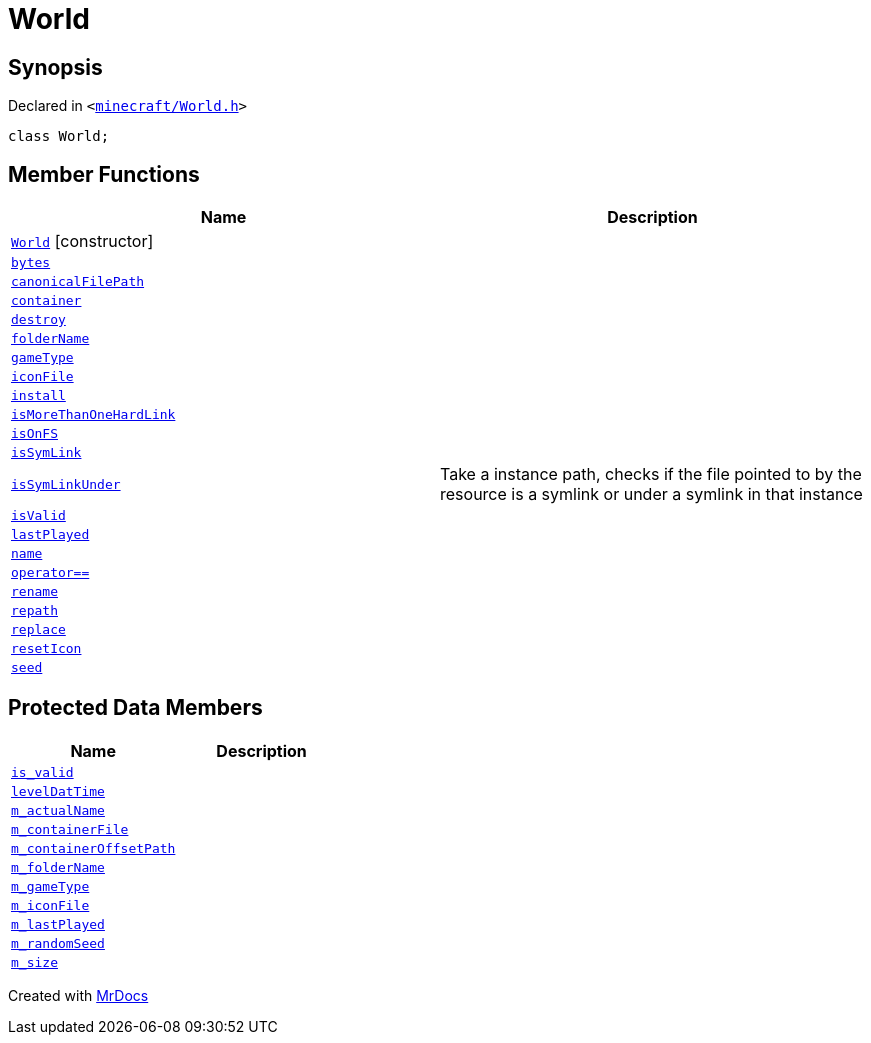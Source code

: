 [#World]
= World
:relfileprefix: 
:mrdocs:


== Synopsis

Declared in `&lt;https://github.com/PrismLauncher/PrismLauncher/blob/develop/launcher/minecraft/World.h#L32[minecraft&sol;World&period;h]&gt;`

[source,cpp,subs="verbatim,replacements,macros,-callouts"]
----
class World;
----

== Member Functions
[cols=2]
|===
| Name | Description 

| xref:World/2constructor.adoc[`World`]         [.small]#[constructor]#
| 

| xref:World/bytes.adoc[`bytes`] 
| 

| xref:World/canonicalFilePath.adoc[`canonicalFilePath`] 
| 

| xref:World/container.adoc[`container`] 
| 

| xref:World/destroy.adoc[`destroy`] 
| 

| xref:World/folderName.adoc[`folderName`] 
| 

| xref:World/gameType.adoc[`gameType`] 
| 

| xref:World/iconFile.adoc[`iconFile`] 
| 

| xref:World/install.adoc[`install`] 
| 

| xref:World/isMoreThanOneHardLink.adoc[`isMoreThanOneHardLink`] 
| 

| xref:World/isOnFS.adoc[`isOnFS`] 
| 

| xref:World/isSymLink.adoc[`isSymLink`] 
| 

| xref:World/isSymLinkUnder.adoc[`isSymLinkUnder`] 
| Take a instance path, checks if the file pointed to by the resource is a symlink or under a symlink in that instance

| xref:World/isValid.adoc[`isValid`] 
| 

| xref:World/lastPlayed.adoc[`lastPlayed`] 
| 

| xref:World/name.adoc[`name`] 
| 

| xref:World/operator_eq.adoc[`operator&equals;&equals;`] 
| 

| xref:World/rename.adoc[`rename`] 
| 

| xref:World/repath.adoc[`repath`] 
| 

| xref:World/replace.adoc[`replace`] 
| 

| xref:World/resetIcon.adoc[`resetIcon`] 
| 

| xref:World/seed.adoc[`seed`] 
| 

|===

== Protected Data Members
[cols=2]
|===
| Name | Description 

| xref:World/is_valid.adoc[`is&lowbar;valid`] 
| 

| xref:World/levelDatTime.adoc[`levelDatTime`] 
| 

| xref:World/m_actualName.adoc[`m&lowbar;actualName`] 
| 

| xref:World/m_containerFile.adoc[`m&lowbar;containerFile`] 
| 

| xref:World/m_containerOffsetPath.adoc[`m&lowbar;containerOffsetPath`] 
| 

| xref:World/m_folderName.adoc[`m&lowbar;folderName`] 
| 

| xref:World/m_gameType.adoc[`m&lowbar;gameType`] 
| 

| xref:World/m_iconFile.adoc[`m&lowbar;iconFile`] 
| 

| xref:World/m_lastPlayed.adoc[`m&lowbar;lastPlayed`] 
| 

| xref:World/m_randomSeed.adoc[`m&lowbar;randomSeed`] 
| 

| xref:World/m_size.adoc[`m&lowbar;size`] 
| 

|===




[.small]#Created with https://www.mrdocs.com[MrDocs]#
